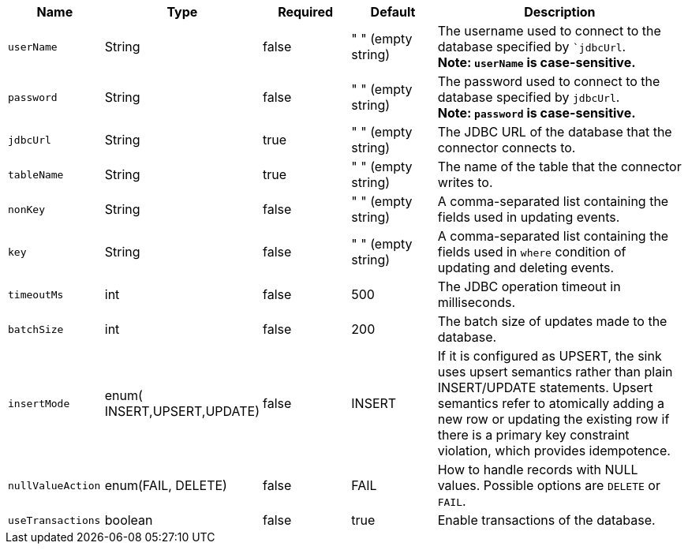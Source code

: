 [cols="1,1,1,1,3",options=header]
|===
|*Name*
|*Type*
|*Required*
|*Default*
|*Description*

| `userName`  
| String 
| false    
| " " (empty string) 
| The username used to connect to the database specified by ``jdbcUrl`. +
**Note: `userName` is case-sensitive.**  

| `password`  
| String 
| false    
| " " (empty string) 
| The password used to connect to the database specified by `jdbcUrl`. +
**Note: `password` is case-sensitive.** 

| `jdbcUrl`   
| String 
| true     
| " " (empty string) 
| The JDBC URL of the database that the connector connects to.       
                                                      
| `tableName` 
| String 
| true     
| " " (empty string) 
| The name of the table that the connector writes to.  
                                                                    
| `nonKey`    
| String 
| false    
| " " (empty string) 
| A comma-separated list containing the fields used in updating events. 
                                                   
| `key`       
| String 
| false    
| " " (empty string) 
| A comma-separated list containing the fields used in `where` condition of updating and deleting events.                  

| `timeoutMs` 
| int    
| false    
| 500                
| The JDBC operation timeout in milliseconds.            
                                                                  
| `batchSize` 
| int    
| false    
| 200                
| The batch size of updates made to the database.  
                                                                        
| `insertMode` 
| enum( INSERT,UPSERT,UPDATE) 
| false    
| INSERT 
| If it is configured as UPSERT, the sink uses upsert semantics rather than plain INSERT/UPDATE statements. Upsert semantics refer to atomically adding a new row or updating the existing row if there is a primary key constraint violation, which provides idempotence. 

| `nullValueAction` 
| enum(FAIL, DELETE) 
| false    
| FAIL 
| How to handle records with NULL values. Possible options are `DELETE` or `FAIL`. 

| `useTransactions` 
| boolean 
| false    
| true               
| Enable transactions of the database.

|===